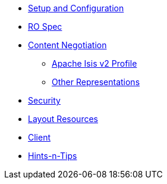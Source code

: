 

* xref:vro:ROOT:setup-and-configuration.adoc[Setup and Configuration]
* xref:vro:ROOT:ro-spec.adoc[RO Spec]
* xref:vro:ROOT:content-negotiation.adoc[Content Negotiation]
** xref:vro:ROOT:content-negotiation/apache-isis-v2-profile.adoc[Apache Isis v2 Profile]
//** xref:vro:ROOT:content-negotiation/apache-isis-v2-profile.INCOMPLETE.adoc[Simplified Representations v2]
** xref:vro:ROOT:content-negotiation/other-representations.adoc[Other Representations]
* xref:vro:ROOT:security.adoc[Security]
* xref:vro:ROOT:layout-resources.adoc[Layout Resources]
* xref:vro:ROOT:client.adoc[Client]
* xref:vro:ROOT:hints-and-tips.adoc[Hints-n-Tips]



